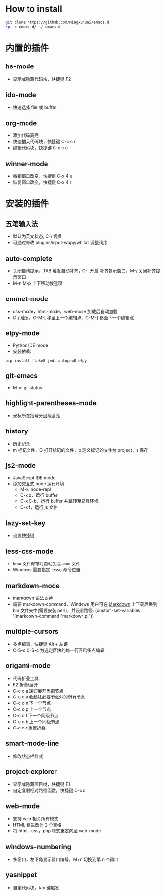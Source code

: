 * How to install

    #+BEGIN_SRC sh
      git clone https://github.com/MingxunBai/emacs.d
      cp -r emacs.d/ ~/.emacs.d
    #+END_SRC

* 内置的插件

** hs-mode
    - 显示或隐藏代码块，快捷键 F2

** ido-mode
    - 快速选择 file 或 buffer

** org-mode
    - 添加代码高亮
    - 快速插入代码块，快捷键 C-c c i
    - 编辑代码块，快捷键 C-c c e

** winner-mode
    - 撤销窗口改变，快捷键 C-x 4 u
    - 恢复窗口改变，快捷键 C-x 4 r

* 安装的插件

** 五笔输入法
    - 默认为英文状态, C-\ 切换
    - 可通过修改 plugins/input-wbpy/wb.txt 调整词序

** auto-complete
    - 关闭自动提示，TAB 触发自动补齐，C-. 开启 补齐提示窗口，M-/ 关闭补齐提示窗口
    - M-n M-p 上下移动候选项

** emmet-mode
    - css-mode，html-mode，web-mode 加载后自动加载
    - C-j 触发，C-M-[ 移至上一个编辑点，C-M-] 移至下一个编辑点

** elpy-mode
    - Python IDE mode
    - 安装依赖:
    #+BEGIN_SRC sh
      pip install flake8 jedi autopep8 elpy
    #+END_SRC

** git-emacs
    - M-x: git status

** highlight-parentheses-mode
    - 光标所在括号分层级高亮

** history
    - 历史记录
    - m 标记文件，O 打开标记的文件，p 定义标记的文件为 project，s 保存

** js2-mode
    - JavaScript IDE mode
    - 添加交互式 node 运行环境
      + M-x: node-repl
      + C-x b，运行 buffer
      + C-x C-b，运行 buffer 并跳转至交互环境
      + C-x f，运行 js 文件

** lazy-set-key
    - 设置快捷键
** less-css-mode
    - less 文件保存时自动生成 .css 文件
    - Windows 需要指定 lessc 命令位置

** markdown-mode
    - markdown 语法支持
    - 需要 markdown-command，Windows 用户可在 [[http://daringfireball.net/projects/markdown/][Markdown]] 上下载后丢到 bin 文件夹中(需要安装 perl)，并设置路径: (custom-set-variables '(markdown-command "markdown.pl"))

** multiple-cursors
    - 多点编辑，快捷键 Alt + 左键
    - C-S-c C-S-c 为选定区块的每一行开启多点编辑

** origami-mode
    - 代码折叠工具
    - F2 折叠/展开
    - C-c o a 递归展开当前节点
    - C-c o a 收起除必要节点外的所有节点
    - C-c o n 下一个节点
    - C-c o p 上一个节点
    - C-c o f 下一个同级节点
    - C-c o b 上一个同级节点
    - C-c o r 重置折叠

** smart-mode-line
    - 修改状态栏样式

** project-explorer
    - 显示或隐藏项目树，快捷键 F1
    - 自定复制相对路径函数，快捷键 C-c c

** web-mode
    - 支持 web 相关所有模式
    - HTML 缩进改为 2 个空格
    - 将 html，css，php 模式重定向至 web-mode

** windows-numbering
    - 多窗口，左下角显示窗口编号，M+n 切换到第 n 个窗口

** yasnippet
    - 自定代码块，tab 键触发
